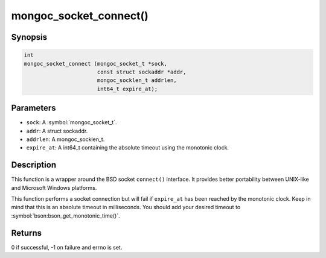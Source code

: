 .. _mongoc_socket_connect

mongoc_socket_connect()
=======================

Synopsis
--------

.. code-block:: c

  int
  mongoc_socket_connect (mongoc_socket_t *sock,
                         const struct sockaddr *addr,
                         mongoc_socklen_t addrlen,
                         int64_t expire_at);

Parameters
----------

* ``sock``: A :symbol:`mongoc_socket_t`.
* ``addr``: A struct sockaddr.
* ``addrlen``: A mongoc_socklen_t.
* ``expire_at``: A int64_t containing the absolute timeout using the monotonic clock.

Description
-----------

This function is a wrapper around the BSD socket ``connect()`` interface. It provides better portability between UNIX-like and Microsoft Windows platforms.

This function performs a socket connection but will fail if ``expire_at`` has been reached by the monotonic clock. Keep in mind that this is an absolute timeout in milliseconds. You should add your desired timeout to :symbol:`bson:bson_get_monotonic_time()`.

Returns
-------

0 if successful, -1 on failure and errno is set.


